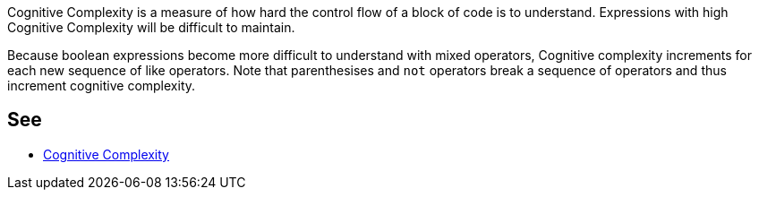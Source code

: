 Cognitive Complexity is a measure of how hard the control flow of a block of code is to understand. Expressions with high Cognitive Complexity will be difficult to maintain.


Because boolean expressions become more difficult to understand with mixed operators, Cognitive complexity increments for each new sequence of like operators. Note that parenthesises and ``++not++`` operators break a sequence of operators and thus increment cognitive complexity.


== See

* https://redirect.sonarsource.com/doc/cognitive-complexity.html[Cognitive Complexity]

